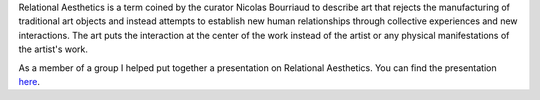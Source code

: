 .. title: Relational Aesthetics
.. slug: relational-aesthetics
.. date: 2018-04-23 23:59:42 UTC-04:00
.. tags: itp, history of contemporary art
.. category:
.. link:
.. description: Relational Aesthetics
.. type: text

Relational Aesthetics is a term coined by the curator Nicolas Bourriaud to describe art that rejects the manufacturing of traditional art objects and instead attempts to establish new human relationships through collective experiences and new interactions. The art puts the interaction at the center of the work instead of the artist or any physical manifestations of the artist's work.

As a member of a group I helped put together a presentation on Relational Aesthetics. You can find the presentation `here <https://docs.google.com/presentation/d/1uzPNE9K0o2-Tro8TtybgzuErnSYrXzod4-nxVaRJ5L0/edit?usp=sharing>`_.
